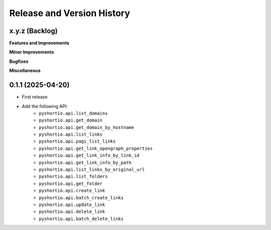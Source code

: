 .. _release_history:

Release and Version History
==============================================================================


x.y.z (Backlog)
~~~~~~~~~~~~~~~~~~~~~~~~~~~~~~~~~~~~~~~~~~~~~~~~~~~~~~~~~~~~~~~~~~~~~~~~~~~~~~
**Features and Improvements**

**Minor Improvements**

**Bugfixes**

**Miscellaneous**


0.1.1 (2025-04-20)
~~~~~~~~~~~~~~~~~~~~~~~~~~~~~~~~~~~~~~~~~~~~~~~~~~~~~~~~~~~~~~~~~~~~~~~~~~~~~~
- First release
- Add the following API:
    - ``pyshortio.api.list_domains``
    - ``pyshortio.api.get_domain``
    - ``pyshortio.api.get_domain_by_hostname``
    - ``pyshortio.api.list_links``
    - ``pyshortio.api.pagi_list_links``
    - ``pyshortio.api.get_link_opengraph_properties``
    - ``pyshortio.api.get_link_info_by_link_id``
    - ``pyshortio.api.get_link_info_by_path``
    - ``pyshortio.api.list_links_by_original_url``
    - ``pyshortio.api.list_folders``
    - ``pyshortio.api.get_folder``
    - ``pyshortio.api.create_link``
    - ``pyshortio.api.batch_create_links``
    - ``pyshortio.api.update_link``
    - ``pyshortio.api.delete_link``
    - ``pyshortio.api.batch_delete_links``
